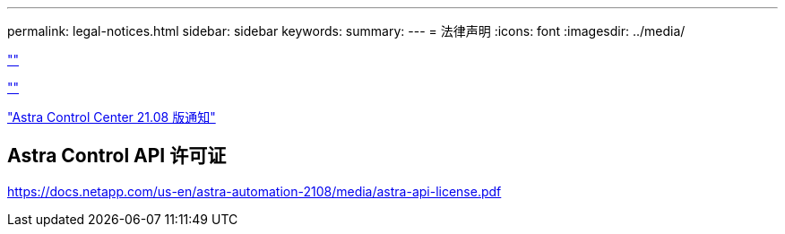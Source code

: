 ---
permalink: legal-notices.html 
sidebar: sidebar 
keywords:  
summary:  
---
= 法律声明
:icons: font
:imagesdir: ../media/


link:https://raw.githubusercontent.com/NetAppDocs/common/main/_include/common-legal-notices.adoc[""]

link:https://raw.githubusercontent.com/NetAppDocs/common/main/_include/open-source-notice-intro.adoc[""]

link:NOTICE_AstraCloudControl_21.08.pdf["Astra Control Center 21.08 版通知"^]



== Astra Control API 许可证

https://docs.netapp.com/us-en/astra-automation-2108/media/astra-api-license.pdf[]
